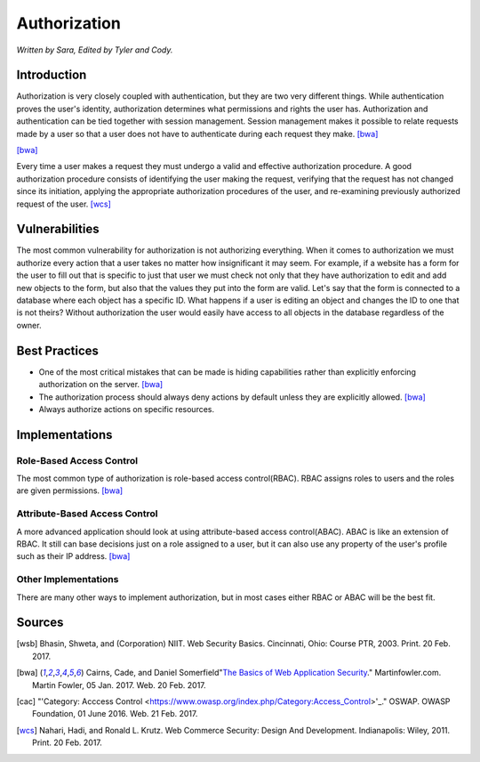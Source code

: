 Authorization
=============

*Written by Sara, Edited by Tyler and Cody.*


Introduction
-------------
Authorization is very closely coupled with authentication, but they are two very
different things. While authentication proves the user's identity, authorization
determines what permissions and rights the user has. Authorization and 
authentication can be tied together with session management. Session management
makes it possible to relate requests made by a user so that a user does not 
have to authenticate during each request they make. [bwa]_

.. image:: authorization.PNG
	:align: center
[bwa]_

Every time a user makes a request they must undergo a valid and effective 
authorization procedure. A good authorization procedure consists of identifying 
the user making the request, verifying that the request has not changed since 
its initiation, applying the appropriate authorization procedures of the user, 
and re-examining previously authorized request of the user. [wcs]_ 

Vulnerabilities
----------------
The most common vulnerability for authorization is not authorizing everything.
When it comes to authorization we must authorize every action that a user takes
no matter how insignificant it may seem. For example, if a website has a form
for the user to fill out that is specific to just that user we must check 
not only that they have authorization to edit and add new objects to the form, 
but also that the values they put into the form are valid. Let's say that the
form is connected to a database where each object has a specific ID. What 
happens if a user is editing an object and changes the ID to one that is not 
theirs? Without authorization the user would easily have access to all objects
in the database regardless of the owner.

Best Practices
---------------
* One of the most critical mistakes that can be made is hiding capabilities 
  rather than explicitly enforcing authorization on the server. [bwa]_ 
* The authorization process should always deny actions by default unless they 
  are explicitly allowed. [bwa]_
* Always authorize actions on specific resources.

Implementations
----------------
Role-Based Access Control
~~~~~~~~~~~~~~~~~~~~~~~~~~~
The most common type of authorization is role-based access control(RBAC). 
RBAC assigns roles to users and the roles are given permissions. [bwa]_

Attribute-Based Access Control
~~~~~~~~~~~~~~~~~~~~~~~~~~~~~~~
A more advanced application should look at using attribute-based access 
control(ABAC). ABAC is like an extension of RBAC. It still can base decisions 
just on a role assigned to a user, but it can also use any property of the 
user's profile such as their IP address. [bwa]_

Other Implementations
~~~~~~~~~~~~~~~~~~~~~~~
There are many other ways to implement authorization, but in most cases 
either RBAC or ABAC will be the best fit.


Sources
---------

.. [wsb] Bhasin, Shweta, and (Corporation) NIIT. Web Security Basics. Cincinnati, Ohio: Course PTR, 2003. Print. 20 Feb. 2017.
.. [bwa] Cairns, Cade, and Daniel Somerfield"`The Basics of Web Application Security <https://martinfowler.com/articles/web-security-basics.html>`_." Martinfowler.com. Martin Fowler, 05 Jan. 2017. Web. 20 Feb. 2017.
.. [cac] "'Category: Acccess Control <https://www.owasp.org/index.php/Category:Access_Control>'_." OSWAP. OWASP Foundation, 01 June 2016. Web. 21 Feb. 2017.
.. [wcs] Nahari, Hadi, and Ronald L. Krutz. Web Commerce Security: Design And Development. Indianapolis: Wiley, 2011. Print. 20 Feb. 2017.